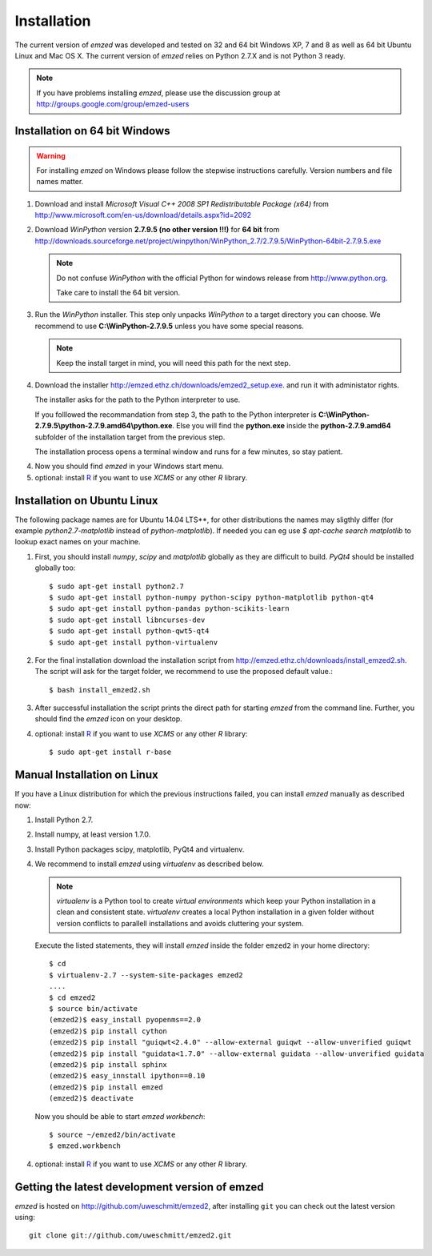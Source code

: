 .. _installation:

Installation
------------

The current version of *emzed* was developed and tested on 32 and 64 bit Windows XP, 7 and 8 as well
as 64 bit Ubuntu Linux and Mac OS X.
The current version of *emzed* relies on Python 2.7.X and is not Python 3 ready.



.. note::

    If you have problems installing *emzed*, please use the discussion group
    at http://groups.google.com/group/emzed-users




Installation on 64 bit Windows
~~~~~~~~~~

.. warning::
    For installing *emzed* on Windows please follow the stepwise
    instructions carefully. Version numbers and file names matter.


1. Download and install *Microsoft Visual C++ 2008 SP1 Redistributable Package
   (x64)* from http://www.microsoft.com/en-us/download/details.aspx?id=2092

2. Download *WinPython* version **2.7.9.5 (no other version !!!)**
   for **64 bit** from http://downloads.sourceforge.net/project/winpython/WinPython_2.7/2.7.9.5/WinPython-64bit-2.7.9.5.exe

   .. note::
      Do not confuse *WinPython* with the official Python for windows release from
      http://www.python.org.

      Take care to install the 64 bit version.

3. Run the *WinPython* installer. This step only unpacks *WinPython* to a target directory
   you can choose. We recommend to use **C:\\WinPython-2.7.9.5** unless you have some
   special reasons.

   .. note::
      Keep the install target in mind, you will need this path for the next step.

4. Download the installer http://emzed.ethz.ch/downloads/emzed2_setup.exe.
   and run it with administator rights.

   The installer asks for the path to the Python interpreter to use.

   If you folllowed the recommandation from step 3, the path to the Python interpreter
   is **C:\\WinPython-2.7.9.5\\python-2.7.9.amd64\\python.exe**.
   Else you will find the **python.exe** inside the **python-2.7.9.amd64**
   subfolder of the installation target from the previous step.

   The installation process opens a terminal window and runs for a few minutes, so stay patient.

4. Now you should find *emzed* in your Windows start menu.

5. optional: install `R <http://www.r-project.org/>`_ if you want to use *XCMS* or any other *R*
   library.



Installation on Ubuntu Linux
~~~~~~~~~~

The following package names are for Ubuntu 14.04 LTS**, for other distributions the names
may sligthly differ (for example `python2.7-matplotlib` instead of `python-matplotlib`).
If needed you can eg use `$ apt-cache search matplotlib` to lookup exact names on your machine.

1. First, you should install *numpy*, *scipy* and *matplotlib* globally as they
   are difficult to build. *PyQt4* should be installed globally too::

    $ sudo apt-get install python2.7
    $ sudo apt-get install python-numpy python-scipy python-matplotlib python-qt4
    $ sudo apt-get install python-pandas python-scikits-learn
    $ sudo apt-get install libncurses-dev
    $ sudo apt-get install python-qwt5-qt4
    $ sudo apt-get install python-virtualenv

2. For the final installation download the installation script from
   http://emzed.ethz.ch/downloads/install_emzed2.sh.
   The script will ask for the 
   target folder, we recommend to use the proposed default value.::

    $ bash install_emzed2.sh

3. After successful installation the script prints the direct path
   for starting *emzed* from the command line. Further, you should find the *emzed* icon
   on your desktop.

4. optional: install `R <http://www.r-project.org/>`_ if you want to use *XCMS* or any other *R*
   library::

    $ sudo apt-get install r-base

Manual Installation on Linux
~~~~~~~~~~

If you have a Linux distribution for which the previous instructions failed, you can install *emzed*
manually as described now:

1. Install Python 2.7.

2. Install numpy, at least version 1.7.0.

3. Install Python packages scipy, matplotlib, PyQt4 and virtualenv.

4. We recommend to install *emzed* using *virtualenv* as described below.

   .. note::
        *virtualenv* is a Python tool to create *virtual environments* which keep your Python
        installation in a clean and consistent state.
        *virtualenv* creates a local Python installation in a given folder  without version
        conflicts to parallell installations and avoids cluttering your system.

   Execute the listed statements, they will install *emzed* inside the folder ``emzed2`` in your
   home directory::

        $ cd
        $ virtualenv-2.7 --system-site-packages emzed2
        ....
        $ cd emzed2
        $ source bin/activate
        (emzed2)$ easy_install pyopenms==2.0
        (emzed2)$ pip install cython
        (emzed2)$ pip install "guiqwt<2.4.0" --allow-external guiqwt --allow-unverified guiqwt
        (emzed2)$ pip install "guidata<1.7.0" --allow-external guidata --allow-unverified guidata
        (emzed2)$ pip install sphinx
        (emzed2)$ easy_innstall ipython==0.10
        (emzed2)$ pip install emzed
        (emzed2)$ deactivate

   Now you should be able to start *emzed workbench*::

        $ source ~/emzed2/bin/activate
        $ emzed.workbench

4. optional: install `R <http://www.r-project.org/>`_ if you want to use *XCMS* or any other *R*
   library.

Getting the latest development version of emzed
~~~~~~~~~~

*emzed* is hosted on http://github.com/uweschmitt/emzed2, after installing
``git`` you can check out the latest version using::

    git clone git://github.com/uweschmitt/emzed2.git
